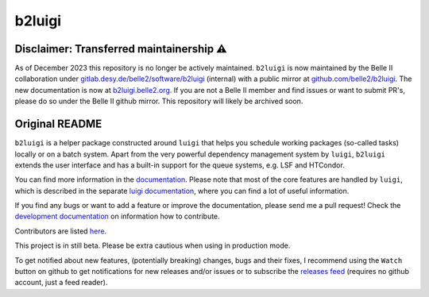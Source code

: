 b2luigi
=======

.. image:: https://img.shields.io/readthedocs/b2luigi
           :target: https://b2luigi.readthedocs.io/en/stable/
.. image:: https://img.shields.io/github/license/nils-braun/b2luigi
           :target: https://github.com/nils-braun/b2luigi/blob/main/LICENSE
.. image:: https://img.shields.io/codecov/c/github/nils-braun/b2luigi?logo=codecov
           :target: https://codecov.io/gh/nils-braun/b2luigi
.. image:: https://img.shields.io/github/workflow/status/nils-braun/b2luigi/Test%20Default%20Branch?logo=github
           :target: https://github.com/nils-braun/b2luigi/actions
.. image:: https://img.shields.io/pypi/v/b2luigi?logo=pypi
           :target: https://pypi.python.org/pypi/b2luigi/

Disclaimer: Transferred maintainership ⚠️
-----------------------------------------------

As of December 2023 this repository is no longer be actively maintained.
``b2luigi`` is now maintained by the Belle II collaboration under
`gitlab.desy.de/belle2/software/b2luigi <https://gitlab.desy.de/belle2/software/b2luigi>`_
(internal) with a public mirror at
`github.com/belle2/b2luigi <https://github.com/belle2/b2luigi>`_.
The new documentation is now at `b2luigi.belle2.org <https://b2luigi.belle2.org>`_.
If you are not a Belle II member and find issues or want to submit PR's,
please do so under the Belle II github mirror.
This repository will likely be archived soon.

Original README
-----------------

``b2luigi`` is a helper package constructed around ``luigi`` that helps you schedule working packages (so-called tasks)
locally or on a batch system.
Apart from the very powerful dependency management system by ``luigi``, ``b2luigi`` extends the user interface
and has a built-in support for the queue systems, e.g. LSF and HTCondor.

You can find more information in the `documentation <https://b2luigi.readthedocs.io/en/latest/>`_.
Please note that most of the core features are handled by ``luigi``, which is described in the
separate `luigi documentation <https://luigi.readthedocs.io/en/latest/>`_,
where you can find a lot of useful information.

If you find any bugs or want to add a feature or improve the documentation, please send me a pull request!
Check the `development documentation <https://b2luigi.readthedocs.io/en/latest/advanced/development.html>`_
on information how to contribute.

Contributors are listed `here <https://b2luigi.readthedocs.io/en/latest/index.html#the-team>`_.

This project is in still beta. Please be extra cautious when using in production mode.

To get notified about new features, (potentially breaking) changes, bugs and
their fixes, I recommend using the ``Watch`` button on github to get
notifications for new releases and/or issues or to subscribe the `releases feed
<https://github.com/nils-braun/b2luigi/releases.atom>`_ (requires no github
account, just a feed reader).
